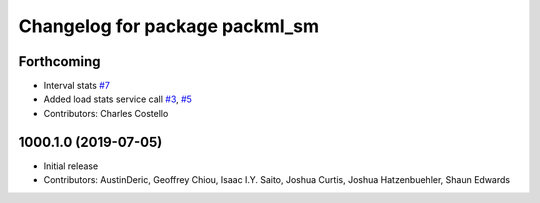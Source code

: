 ^^^^^^^^^^^^^^^^^^^^^^^^^^^^^^^
Changelog for package packml_sm
^^^^^^^^^^^^^^^^^^^^^^^^^^^^^^^

Forthcoming
-----------
* Interval stats `#7 <https://github.com/plusone-robotics/packml/issues/7>`_
* Added load stats service call `#3 <https://github.com/plusone-robotics/packml/issues/3>`_, `#5 <https://github.com/plusone-robotics/packml/issues/5>`_
* Contributors: Charles Costello

1000.1.0 (2019-07-05)
---------------------
* Initial release
* Contributors: AustinDeric, Geoffrey Chiou, Isaac I.Y. Saito, Joshua Curtis, Joshua Hatzenbuehler, Shaun Edwards
